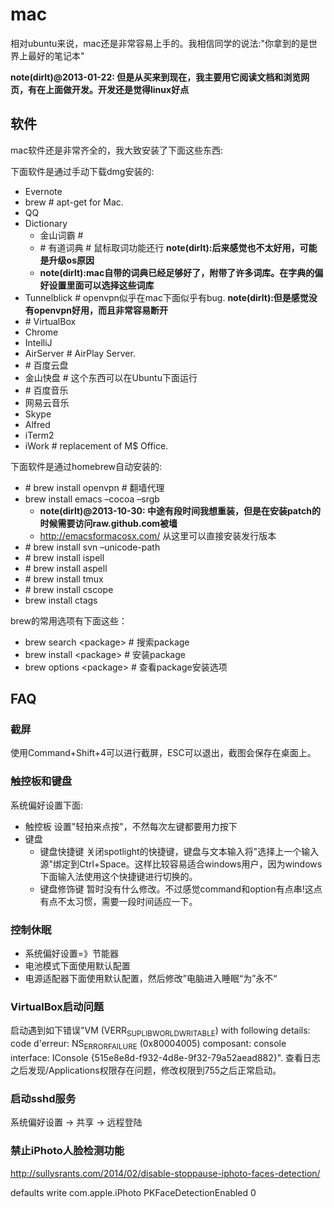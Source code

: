 * mac
相对ubuntu来说，mac还是非常容易上手的。我相信同学的说法:"你拿到的是世界上最好的笔记本"

*note(dirlt)@2013-01-22: 但是从买来到现在，我主要用它阅读文档和浏览网页，有在上面做开发。开发还是觉得linux好点*

** 软件
mac软件还是非常齐全的，我大致安装了下面这些东西:

下面软件是通过手动下载dmg安装的:
   - Evernote
   - brew # apt-get for Mac.
   - QQ
   - Dictionary
     - 金山词霸 #
     - # 有道词典 # 鼠标取词功能还行 *note(dirlt):后来感觉也不太好用，可能是升级os原因*
     - *note(dirlt):mac自带的词典已经足够好了，附带了许多词库。在字典的偏好设置里面可以选择这些词库*
   - Tunnelblick # openvpn似乎在mac下面似乎有bug. *note(dirlt):但是感觉没有openvpn好用，而且非常容易断开*
   - # VirtualBox
   - Chrome
   - IntelliJ
   - AirServer # AirPlay Server.
   - # 百度云盘
   - 金山快盘 # 这个东西可以在Ubuntu下面运行
   - # 百度音乐
   - 网易云音乐
   - Skype
   - Alfred
   - iTerm2
   - iWork # replacement of M$ Office.

下面软件是通过homebrew自动安装的:
   - # brew install openvpn # 翻墙代理
   - brew install emacs --cocoa --srgb
     - *note(dirlt)@2013-10-30: 中途有段时间我想重装，但是在安装patch的时候需要访问raw.github.com被墙*
     - http://emacsformacosx.com/ 从这里可以直接安装发行版本
   - # brew install svn --unicode-path
   - # brew install ispell
   - # brew install aspell
   - # brew install tmux
   - # brew install cscope
   - brew install ctags

brew的常用选项有下面这些：
   - brew search <package> # 搜索package
   - brew install <package> # 安装package
   - brew options <package> # 查看package安装选项

** FAQ
*** 截屏
使用Command+Shift+4可以进行截屏，ESC可以退出，截图会保存在桌面上。

*** 触控板和键盘
系统偏好设置下面:
   - 触控板 设置"轻拍来点按"，不然每次左键都要用力按下
   - 键盘
     - 键盘快捷键 关闭spotlight的快捷键，键盘与文本输入将"选择上一个输入源"绑定到Ctrl+Space。这样比较容易适合windows用户，因为windows下面输入法使用这个快捷键进行切换的。
     - 键盘修饰键 暂时没有什么修改。不过感觉command和option有点串!这点有点不太习惯，需要一段时间适应一下。

*** 控制休眠
   - 系统偏好设置=》节能器
   - 电池模式下面使用默认配置
   - 电源适配器下面使用默认配置，然后修改”电脑进入睡眠“为”永不“

*** VirtualBox启动问题
启动遇到如下错误"VM (VERR_SUPLIB_WORLD_WRITABLE) with following details: code d'erreur: NS_ERROR_FAILURE (0x80004005) composant: console interface: IConsole {515e8e8d-f932-4d8e-9f32-79a52aead882}". 查看日志之后发现/Applications权限存在问题，修改权限到755之后正常启动。

*** 启动sshd服务
系统偏好设置 -> 共享 -> 远程登陆

*** 禁止iPhoto人脸检测功能
http://sullysrants.com/2014/02/disable-stoppause-iphoto-faces-detection/

defaults write com.apple.iPhoto PKFaceDetectionEnabled 0
